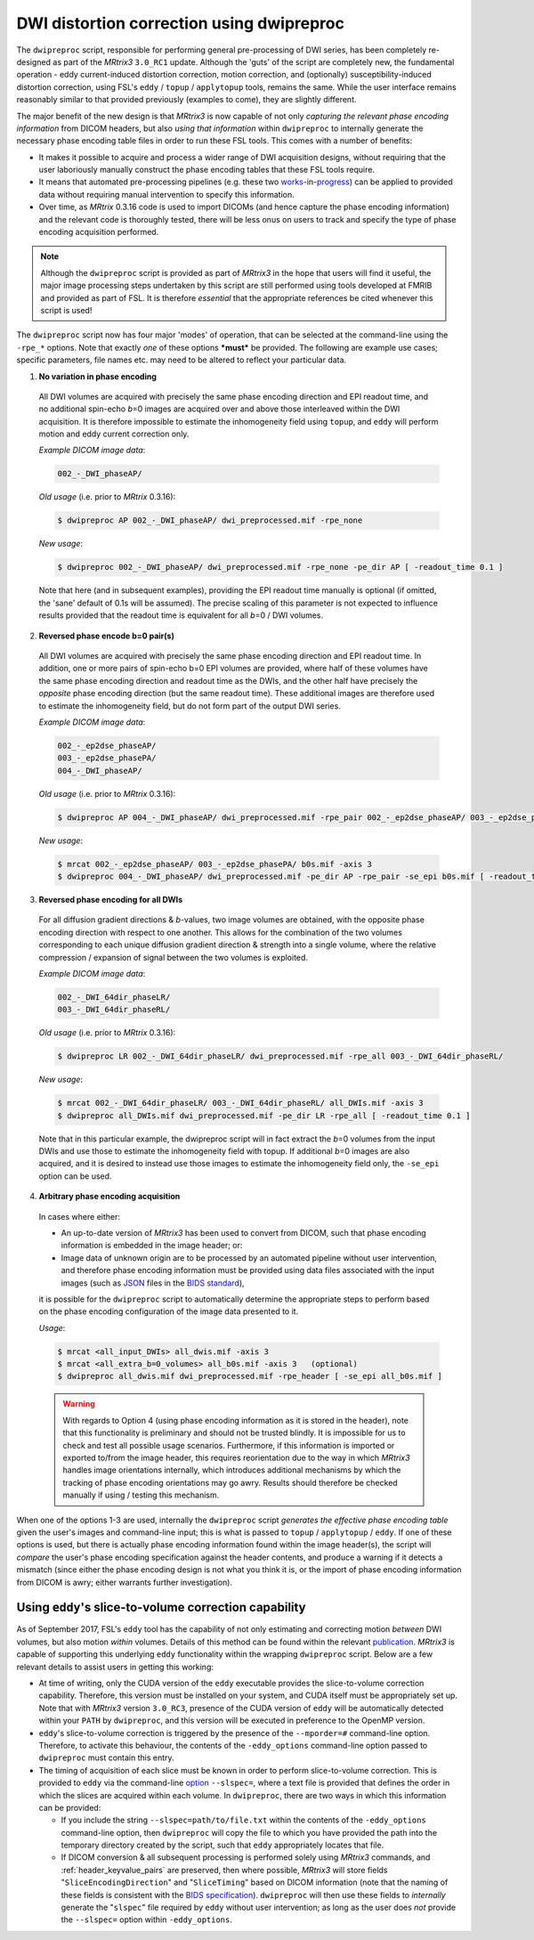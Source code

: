 .. _dwipreproc_page:


DWI distortion correction using dwipreproc
==========================================

The ``dwipreproc`` script, responsible for performing general pre-processing of
DWI series, has been completely re-designed as part of the *MRtrix3*
``3.0_RC1`` update. Although the 'guts' of the script are completely new, the
fundamental operation - eddy current-induced distortion correction, motion
correction, and (optionally) susceptibility-induced distortion correction,
using FSL's ``eddy`` / ``topup`` / ``applytopup`` tools, remains the same.
While the user interface remains reasonably similar to that provided
previously (examples to come), they are slightly different.

The major benefit of the new design is that *MRtrix3* is now capable of not
only *capturing the relevant phase encoding information* from DICOM headers,
but also *using that information* within ``dwipreproc`` to internally generate
the necessary phase encoding table files in order to run these FSL tools. This
comes with a number of benefits:

- It makes it possible to acquire and process a wider range of DWI acquisition
  designs, without requiring that the user laboriously manually construct the
  phase encoding tables that these FSL tools require.

- It means that automated pre-processing pipelines (e.g. these two `works
  <https://github.com/BIDS-Apps/FibreDensityAndCrosssection>`__\-in-\ `progress
  <https://github.com/BIDS-Apps/MRtrix3_connectome>`__) can be applied to
  provided data without requiring manual intervention to specify this
  information.

- Over time, as *MRtrix* 0.3.16 code is used to import DICOMs (and hence
  capture the phase encoding information) and the relevant code is thoroughly
  tested, there will be less onus on users to track and specify the type of
  phase encoding acquisition performed.

.. NOTE::

  Although the ``dwipreproc`` script is provided as part of *MRtrix3* in the
  hope that users will find it useful, the major image processing steps
  undertaken by this script are still performed using tools developed at FMRIB
  and provided as part of FSL. It is therefore *essential* that the appropriate
  references be cited whenever this script is used!

The ``dwipreproc`` script now has four major 'modes' of operation, that can be
selected at the command-line using the ``-rpe_*`` options. Note that exactly
*one* of these options ***must*** be provided. The following are example use
cases; specific parameters, file names etc. may need to be altered to reflect
your particular data.

1. **No variation in phase encoding**

  All DWI volumes are acquired with precisely the same phase encoding direction
  and EPI readout time, and no additional spin-echo *b*\=0 images are acquired
  over and above those interleaved within the DWI acquisition. It is therefore
  impossible to estimate the inhomogeneity field using ``topup``, and ``eddy``
  will perform motion and eddy current correction only.

  *Example DICOM image data*:

  .. code-block:: console

       002_-_DWI_phaseAP/

  *Old usage* (i.e. prior to *MRtrix* 0.3.16):

  .. code-block:: console

       $ dwipreproc AP 002_-_DWI_phaseAP/ dwi_preprocessed.mif -rpe_none

  *New usage*:

  .. code-block:: console

       $ dwipreproc 002_-_DWI_phaseAP/ dwi_preprocessed.mif -rpe_none -pe_dir AP [ -readout_time 0.1 ]

  Note that here (and in subsequent examples), providing the EPI readout time
  manually is optional (if omitted, the 'sane' default of 0.1s will be
  assumed). The precise scaling of this parameter is not expected to influence
  results provided that the readout time is equivalent for all *b*\=0 / DWI
  volumes.

2. **Reversed phase encode b=0 pair(s)**

  All DWI volumes are acquired with precisely the same phase encoding direction
  and EPI readout time. In addition, one or more pairs of spin-echo b=0 EPI
  volumes are provided, where half of these volumes have the same phase
  encoding direction and readout time as the DWIs, and the other half have
  precisely the *opposite* phase encoding direction (but the same readout
  time). These additional images are therefore used to estimate the
  inhomogeneity field, but do not form part of the output DWI series.

  *Example DICOM image data*:

  .. code-block:: console

        002_-_ep2dse_phaseAP/
        003_-_ep2dse_phasePA/
        004_-_DWI_phaseAP/

  *Old usage* (i.e. prior to *MRtrix* 0.3.16):

  .. code-block:: console

        $ dwipreproc AP 004_-_DWI_phaseAP/ dwi_preprocessed.mif -rpe_pair 002_-_ep2dse_phaseAP/ 003_-_ep2dse_phasePA/

  *New usage*:

  .. code-block:: console

        $ mrcat 002_-_ep2dse_phaseAP/ 003_-_ep2dse_phasePA/ b0s.mif -axis 3
        $ dwipreproc 004_-_DWI_phaseAP/ dwi_preprocessed.mif -pe_dir AP -rpe_pair -se_epi b0s.mif [ -readout_time 0.1 ]

3. **Reversed phase encoding for all DWIs**

  For all diffusion gradient directions & *b*-values, two image volumes are
  obtained, with the opposite phase encoding direction with respect to one
  another. This allows for the combination of the two volumes corresponding to
  each unique diffusion gradient direction & strength into a single volume,
  where the relative compression / expansion of signal between the two volumes
  is exploited.

  *Example DICOM image data*:

  .. code-block:: console

        002_-_DWI_64dir_phaseLR/
        003_-_DWI_64dir_phaseRL/

  *Old usage* (i.e. prior to *MRtrix* 0.3.16):

  .. code-block:: console

        $ dwipreproc LR 002_-_DWI_64dir_phaseLR/ dwi_preprocessed.mif -rpe_all 003_-_DWI_64dir_phaseRL/

  *New usage*:

  .. code-block:: console

        $ mrcat 002_-_DWI_64dir_phaseLR/ 003_-_DWI_64dir_phaseRL/ all_DWIs.mif -axis 3
        $ dwipreproc all_DWIs.mif dwi_preprocessed.mif -pe_dir LR -rpe_all [ -readout_time 0.1 ]

  Note that in this particular example, the dwipreproc script will in fact
  extract the *b*\=0 volumes from the input DWIs and use those to estimate the
  inhomogeneity field with topup. If additional *b*\=0 images are also acquired,
  and it is desired to instead use those images to estimate the inhomogeneity
  field only, the ``-se_epi`` option can be used.

4. **Arbitrary phase encoding acquisition**

  In cases where either:

  - An up-to-date version of *MRtrix3* has been used to convert from DICOM,
    such that phase encoding information is embedded in the image header; or:

  - Image data of unknown origin are to be processed by an automated pipeline
    without user intervention, and therefore phase encoding information must be
    provided using data files associated with the input images (such as `JSON
    <http://www.json.org/>`_ files in the `BIDS standard
    <http://bids.neuroimaging.io/>`_),

  it is possible for the ``dwipreproc`` script to automatically determine the
  appropriate steps to perform based on the phase encoding configuration of the
  image data presented to it.

  *Usage*:

  .. code-block:: console

        $ mrcat <all_input_DWIs> all_dwis.mif -axis 3
        $ mrcat <all_extra_b=0_volumes> all_b0s.mif -axis 3   (optional)
        $ dwipreproc all_dwis.mif dwi_preprocessed.mif -rpe_header [ -se_epi all_b0s.mif ]

  .. WARNING::

    With regards to Option 4 (using phase encoding information as it is stored
    in the header), note that this functionality is preliminary and should not
    be trusted blindly. It is impossible for us to check and test all possible
    usage scenarios. Furthermore, if this information is imported or exported
    to/from the image header, this requires reorientation due to the way in
    which *MRtrix3* handles image orientations internally, which introduces
    additional mechanisms by which the tracking of phase encoding orientations
    may go awry. Results should therefore be checked manually if using /
    testing this mechanism.

When one of the options 1-3 are used, internally the ``dwipreproc`` script
*generates the effective phase encoding table* given the user's images and
command-line input; this is what is passed to ``topup`` / ``applytopup`` /
``eddy``. If one of these options is used, but there is actually phase encoding
information found within the image header(s), the script will *compare* the
user's phase encoding specification against the header contents, and produce a
warning if it detects a mismatch (since either the phase encoding design is not
what you think it is, or the import of phase encoding information from DICOM is
awry; either warrants further investigation).


Using ``eddy``'s slice-to-volume correction capability
------------------------------------------------------

As of September 2017, FSL's ``eddy`` tool has the capability of not only
estimating and correcting motion *between* DWI volumes, but also motion
*within* volumes. Details of this method can be found within the relevant
`publication <https://www.sciencedirect.com/science/article/pii/S1053811917301945>`__.
*MRtrix3* is capable of supporting this underlying ``eddy`` functionality
within the wrapping ``dwipreproc`` script. Below are a few relevant details
to assist users in getting this working:

-  At time of writing, only the CUDA version of the ``eddy`` executable
   provides the slice-to-volume correction capability. Therefore, this
   version must be installed on your system, and CUDA itself must be appropriately
   set up. Note that with *MRtrix3* version ``3.0_RC3``, presence of the
   CUDA version of ``eddy`` will be automatically detected within your
   ``PATH`` by ``dwipreproc``, and this version will be executed in preference
   to the OpenMP version.

-  ``eddy``'s slice-to-volume correction is triggered by the presence of the
   ``--mporder=#`` command-line option. Therefore, to activate this behaviour,
   the contents of the ``-eddy_options`` command-line option passed to
   ``dwipreproc`` must contain this entry.

-  The timing of acquisition of each slice must be known in order to perform
   slice-to-volume correction. This is provided to ``eddy`` via the
   command-line `option <https://fsl.fmrib.ox.ac.uk/fsl/fslwiki/eddy/UsersGuide#A--slspec>`__
   ``--slspec=``, where a text file is provided that defines the order
   in which the slices are acquired within each volume. In ``dwipreproc``,
   there are two ways in which this information can be provided:

   -  If you include the string ``--slspec=path/to/file.txt`` within the
      contents of the ``-eddy_options`` command-line option, then ``dwipreproc``
      will copy the file to which you have provided the path into the
      temporary directory created by the script, such that ``eddy``
      appropriately locates that file.

   -  If DICOM conversion & all subsequent processing is performed solely
      using *MRtrix3* commands, and :ref:`header_keyvalue_pairs` are preserved,
      then where possible, *MRtrix3* will store fields
      "``SliceEncodingDirection``" and "``SliceTiming``" based on DICOM
      information (note that the naming of these fields is consistent with the
      `BIDS specification <http://bids.neuroimaging.io/>`__). ``dwipreproc``
      will then use these fields to *internally* generate the "``slspec``"
      file required by ``eddy`` without user intervention; as long as the
      user does *not* provide the ``--slspec=`` option within ``-eddy_options``. 
